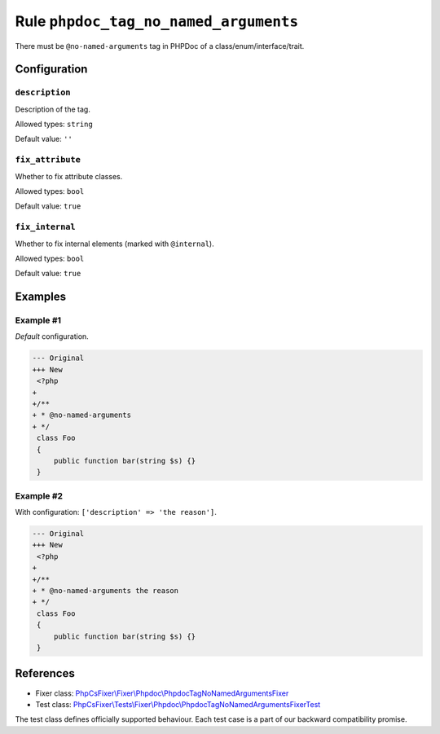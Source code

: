 ======================================
Rule ``phpdoc_tag_no_named_arguments``
======================================

There must be ``@no-named-arguments`` tag in PHPDoc of a
class/enum/interface/trait.

Configuration
-------------

``description``
~~~~~~~~~~~~~~~

Description of the tag.

Allowed types: ``string``

Default value: ``''``

``fix_attribute``
~~~~~~~~~~~~~~~~~

Whether to fix attribute classes.

Allowed types: ``bool``

Default value: ``true``

``fix_internal``
~~~~~~~~~~~~~~~~

Whether to fix internal elements (marked with ``@internal``).

Allowed types: ``bool``

Default value: ``true``

Examples
--------

Example #1
~~~~~~~~~~

*Default* configuration.

.. code-block:: diff

   --- Original
   +++ New
    <?php
   +
   +/**
   + * @no-named-arguments
   + */
    class Foo
    {
        public function bar(string $s) {}
    }

Example #2
~~~~~~~~~~

With configuration: ``['description' => 'the reason']``.

.. code-block:: diff

   --- Original
   +++ New
    <?php
   +
   +/**
   + * @no-named-arguments the reason
   + */
    class Foo
    {
        public function bar(string $s) {}
    }

References
----------

- Fixer class: `PhpCsFixer\\Fixer\\Phpdoc\\PhpdocTagNoNamedArgumentsFixer <./../../../src/Fixer/Phpdoc/PhpdocTagNoNamedArgumentsFixer.php>`_
- Test class: `PhpCsFixer\\Tests\\Fixer\\Phpdoc\\PhpdocTagNoNamedArgumentsFixerTest <./../../../tests/Fixer/Phpdoc/PhpdocTagNoNamedArgumentsFixerTest.php>`_

The test class defines officially supported behaviour. Each test case is a part of our backward compatibility promise.
